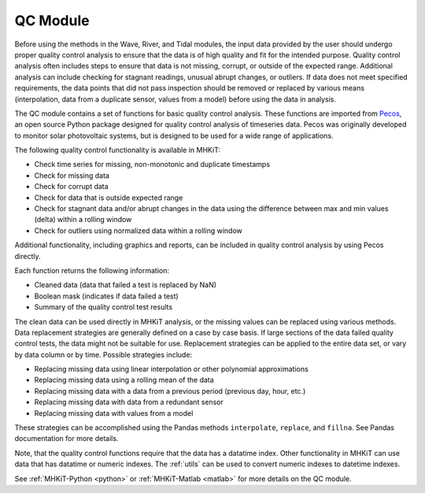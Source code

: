 .. _qc:

QC Module
----------

Before using the methods in the Wave, River, and Tidal modules, the input data provided by the user should undergo 
proper quality control analysis to ensure that the data is of high quality and fit for the intended purpose.  
Quality control analysis often includes steps to ensure that data is 
not missing, corrupt, or outside of the expected range.  
Additional analysis can include checking for 
stagnant readings, unusual abrupt changes, or outliers.
If data does not meet specified requirements, the data points that did not pass inspection should be 
removed or replaced by various means (interpolation, data from a duplicate sensor, values from a model) before using the data in analysis.

The QC module contains a set of functions for basic quality control analysis.  
These functions are imported from `Pecos <https://pecos.readthedocs.io>`_, an open source Python package 
designed for quality control analysis of timeseries data.  Pecos was originally developed to monitor solar photovoltaic systems, but is designed to be used for a wide range of applications.

The following quality control functionality is available in MHKiT:

* Check time series for missing, non-monotonic and duplicate timestamps
* Check for missing data
* Check for corrupt data
* Check for data that is outside expected range
* Check for stagnant data and/or abrupt changes in the data using the difference between max and min values (delta) within a rolling window
* Check for outliers using normalized data within a rolling window

Additional functionality, including graphics and reports, can be included in quality control analysis by using Pecos directly. 

Each function returns the following information:

* Cleaned data (data that failed a test is replaced by NaN)
* Boolean mask (indicates if data failed a test)
* Summary of the quality control test results

The clean data can be used directly in MHKiT analysis, or the missing values can be replaced using various methods.  
Data replacement strategies are generally defined on a case by case basis. If large sections of the data failed quality control tests, the data might not be suitable for use.
Replacement strategies can be applied to the entire data set, or vary by data column or by time.
Possible strategies include:

* Replacing missing data using linear interpolation or other polynomial approximations
* Replacing missing data using a rolling mean of the data
* Replacing missing data with a data from a previous period (previous day, hour, etc.)
* Replacing missing data with data from a redundant sensor
* Replacing missing data with values from a model

These strategies can be accomplished using the Pandas methods ``interpolate``, ``replace``, and ``fillna``.  
See Pandas documentation for more details.

Note, that the quality control functions require that the data has a datatime index.  
Other functionality in MHKiT can use data that has datatime or numeric indexes.  
The :ref:`utils` can be used to convert numeric indexes to datetime indexes.

See :ref:`MHKiT-Python <python>` or :ref:`MHKiT-Matlab <matlab>` for more details on the QC module.
